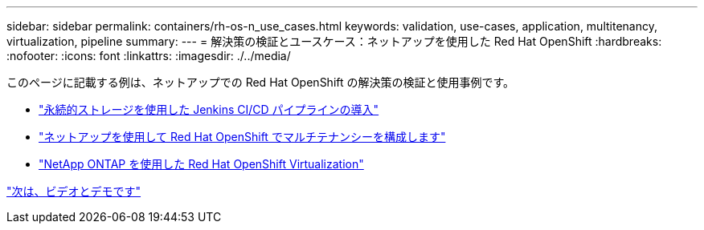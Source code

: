 ---
sidebar: sidebar 
permalink: containers/rh-os-n_use_cases.html 
keywords: validation, use-cases, application, multitenancy, virtualization, pipeline 
summary:  
---
= 解決策の検証とユースケース：ネットアップを使用した Red Hat OpenShift
:hardbreaks:
:nofooter: 
:icons: font
:linkattrs: 
:imagesdir: ./../media/


このページに記載する例は、ネットアップでの Red Hat OpenShift の解決策の検証と使用事例です。

* link:rh-os-n_use_case_pipeline["永続的ストレージを使用した Jenkins CI/CD パイプラインの導入"]
* link:rh-os-n_use_case_multitenancy_overview.html["ネットアップを使用して Red Hat OpenShift でマルチテナンシーを構成します"]
* link:rh-os-n_use_case_openshift_virtualization_overview.html["NetApp ONTAP を使用した Red Hat OpenShift Virtualization"]


link:rh-os-n_videos_and_demos.html["次は、ビデオとデモです"]
